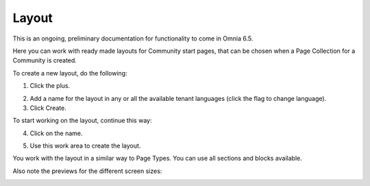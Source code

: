 Layout
=======

This is an ongoing, preliminary documentation for functionality to come in Omnia 6.5.

Here you can work with ready made layouts for Community start pages, that can be chosen when a Page Collection for a Community is created.

.. image:: communities-layout.png

To create a new layout, do the following:

1. Click the plus.

.. image:: layout-click-plus.png

2. Add a name for the layout in any or all the available tenant languages (click the flag to change language).
3. Click Create.

.. image:: layout-click-create.png

To start working on the layout, continue this way:

4. Click on the name.

.. image:: layout-click-name.png

5. Use this work area to create the layout. 

.. image:: layout-click-work-area.png

You work with the layout in a similar way to Page Types. You can use all sections and blocks available.

Also note the previews for the different screen sizes:

.. image:: layout-click-work-area-screen.png


